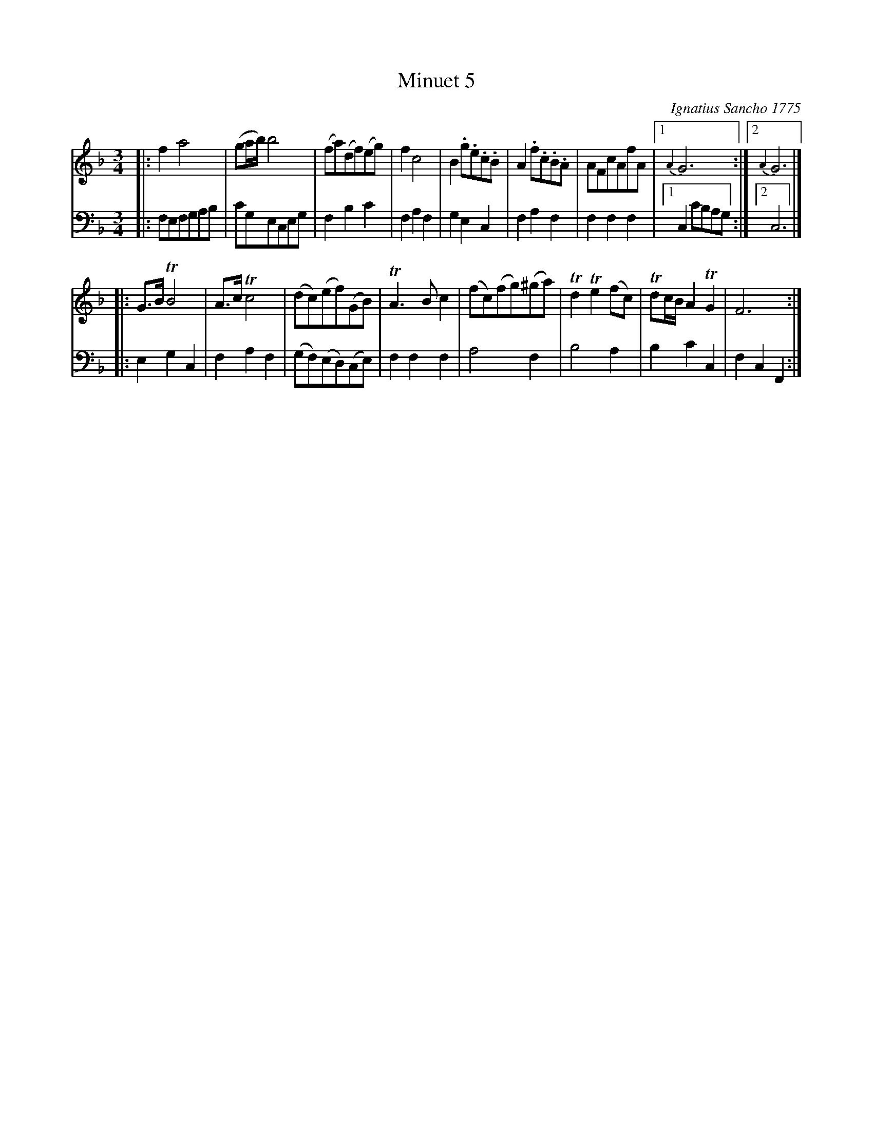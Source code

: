 X: 062
T: Minuet 5
C: Ignatius Sancho 1775
N: This is version 1, for ABC software that doesn't understand voice overlays or tremolo notation.
N: The book has the first strain's two endings overlaid as one measure with two "voices".
%R: minuet
B: "Minuets Cotillons & Country Dances", 1775 p.6 #2 (and top of p.7)
S: https://www.bl.uk/collection-items/minuets-cotillons-and-country-dances-by-ignatius-sancho#
Z: 2020 John Chambers <jc:trillian.mit.edu>
M: 3/4
L: 1/8
K: F
% - - - - - - - - - - - - - - - - - - - - - - - - - - - - -
V: 1 brace=2 % staves=2
V: 2 clef=bass middle=d
% - - - - - - - - - - - - - - - - - - - - - - - - - - - - -
[V:1] |: f2 a4 | (ga/b/) b4 | (fa)(df)(eg) | f2 c4 | B2 .g.e.c.B | A2 .f.c.B.A | AFcAfA |1 {A2}G6 :|2 {A2}G6 |]
[V:2] |: fefgab | c'geceg | f2 b2 c'2 | f2 a2 f2 | g2 e2 c2 | f2 a2 f2 | f2 f2 f2 |1 c2 c'bag :|2 c6 |]
[V:1] |: G>B TB4 | A>c Tc4 | (dc)(ef)(GB) | TA3 B c2 | (fc)(fg)(^ga) | Td2 Te2 (fc) | Tdc/B/ A2 TG2 | F6 :|
[V:2] |: e2 g2 c2 | f2 a2 f2 | (gf)(ed)(ce) | f2 f2 f2 | a4 f2 | b4 a2 | b2 c'2 c2 | f2 c2 F2 :|
% - - - - - - - - - - - - - - - - - - - - - - - - - - - - -
